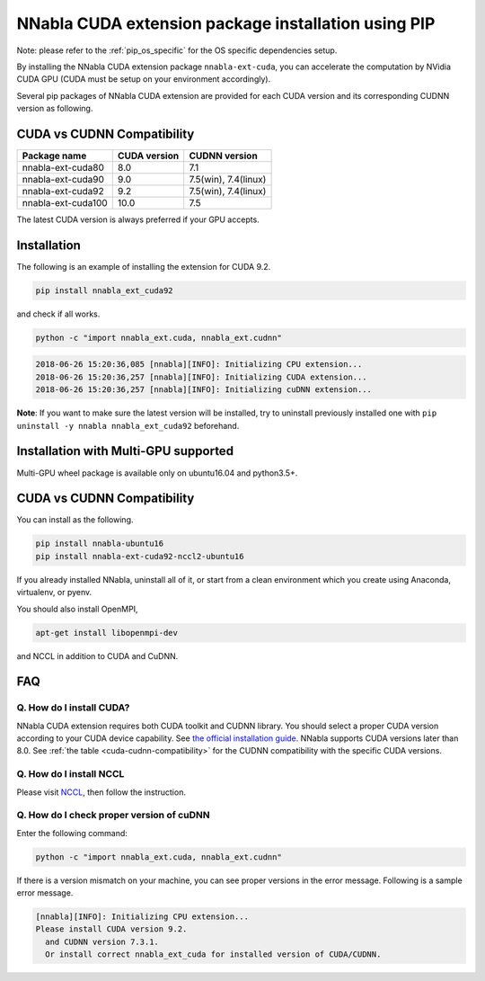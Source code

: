 .. _pip-installation-cuda:

NNabla CUDA extension package installation using PIP
====================================================

Note: please refer to the :ref:`pip_os_specific` for the OS specific dependencies setup.

By installing the NNabla CUDA extension package ``nnabla-ext-cuda``, you can accelerate the computation by NVidia CUDA GPU (CUDA must be setup on your environment accordingly).

Several pip packages of NNabla CUDA extension are provided for each CUDA version and its corresponding CUDNN version as following.

.. _cuda-cudnn-compatibility:

CUDA vs CUDNN Compatibility
---------------------------

================== ============ =============
Package name       CUDA version CUDNN version
================== ============ =============
nnabla-ext-cuda80  8.0          7.1
nnabla-ext-cuda90  9.0          7.5(win), 7.4(linux)
nnabla-ext-cuda92  9.2          7.5(win), 7.4(linux)
nnabla-ext-cuda100 10.0         7.5
================== ============ =============

The latest CUDA version is always preferred if your GPU accepts.

Installation
------------

The following is an example of installing the extension for CUDA 9.2.

.. code-block:: bash

	pip install nnabla_ext_cuda92

and check if all works.

.. code-block:: bash

  python -c "import nnabla_ext.cuda, nnabla_ext.cudnn"

.. code-block:: bash

  2018-06-26 15:20:36,085 [nnabla][INFO]: Initializing CPU extension...
  2018-06-26 15:20:36,257 [nnabla][INFO]: Initializing CUDA extension...
  2018-06-26 15:20:36,257 [nnabla][INFO]: Initializing cuDNN extension...

**Note**: If you want to make sure the latest version will be installed, try to uninstall previously installed one with ``pip uninstall -y nnabla nnabla_ext_cuda92`` beforehand.


.. _pip-installation-distributed:

Installation with Multi-GPU supported
-------------------------------------

Multi-GPU wheel package is available only on ubuntu16.04 and python3.5+.

.. _cuda-cudnn-compatibility:

CUDA vs CUDNN Compatibility
---------------------------

================== ============ =============
Package name       CUDA version CUDNN version
================== ============ =============
nnabla-ext-cuda90_nccl2_ubuntu16  9.0          7.4(Python3.5),7.5(python3.6,3.7)
nnabla-ext-cuda92_nccl2_ubuntu16  9.2          7.4(python3.6),7.5(python3.5,3.7)
nnabla-ext-cuda100_nccl2_ubuntu16  10.0         7.5
================== ============ =============

You can install as the following.

.. code-block:: bash

  pip install nnabla-ubuntu16
  pip install nnabla-ext-cuda92-nccl2-ubuntu16


If you already installed NNabla, uninstall all of it, or start from a clean environment which you create using Anaconda, virtualenv, or pyenv.


You should also install OpenMPI,

.. code-block:: bash

  apt-get install libopenmpi-dev

and NCCL in addition to CUDA and CuDNN.


FAQ
---

Q. How do I install CUDA?
^^^^^^^^^^^^^^^^^^^^^^^^^

NNabla CUDA extension requires both CUDA toolkit and CUDNN library. You should select a proper CUDA version according to your CUDA device capability. See `the official installation guide <https://docs.nvidia.com/deeplearning/sdk/cudnn-install/index.html>`_. NNabla supports CUDA versions later than 8.0. See :ref:`the table <cuda-cudnn-compatibility>` for the CUDNN compatibility with the specific CUDA versions.


Q. How do I install NCCL
^^^^^^^^^^^^^^^^^^^^^^^^

Please visit `NCCL <https://developer.nvidia.com/nccl>`_, then follow the instruction.


Q. How do I check proper version of cuDNN
^^^^^^^^^^^^^^^^^^^^^^^^^^^^^^^^^^^^^^^^

Enter the following command:

.. code-block:: bash

  python -c "import nnabla_ext.cuda, nnabla_ext.cudnn"

If there is a version mismatch on your machine, you can see proper versions in the error message.
Following is a sample error message.

.. code-block:: bash

  [nnabla][INFO]: Initializing CPU extension...
  Please install CUDA version 9.2.
    and CUDNN version 7.3.1.
    Or install correct nnabla_ext_cuda for installed version of CUDA/CUDNN.
